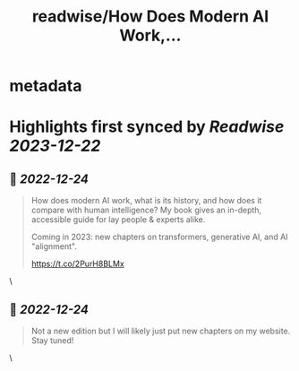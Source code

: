 :PROPERTIES:
:title: readwise/How Does Modern AI Work,...
:END:


* metadata
:PROPERTIES:
:author: [[MelMitchell1 on Twitter]]
:full-title: "How Does Modern AI Work,..."
:category: [[tweets]]
:url: https://twitter.com/MelMitchell1/status/1606049628377358338
:image-url: https://pbs.twimg.com/profile_images/1417524012104785928/HENn1FzD.jpg
:END:

* Highlights first synced by [[Readwise]] [[2023-12-22]]
** 📌 [[2022-12-24]]
#+BEGIN_QUOTE
How does modern AI work, what is its history, and how does it compare with human intelligence?  My book gives an in-depth, accessible guide for lay people & experts alike.  

Coming in 2023: new chapters on transformers, generative AI, and AI "alignment".

https://t.co/2PurH8BLMx 
#+END_QUOTE\
** 📌 [[2022-12-24]]
#+BEGIN_QUOTE
Not a new edition but I will likely just put new chapters on my website.  Stay tuned! 
#+END_QUOTE\